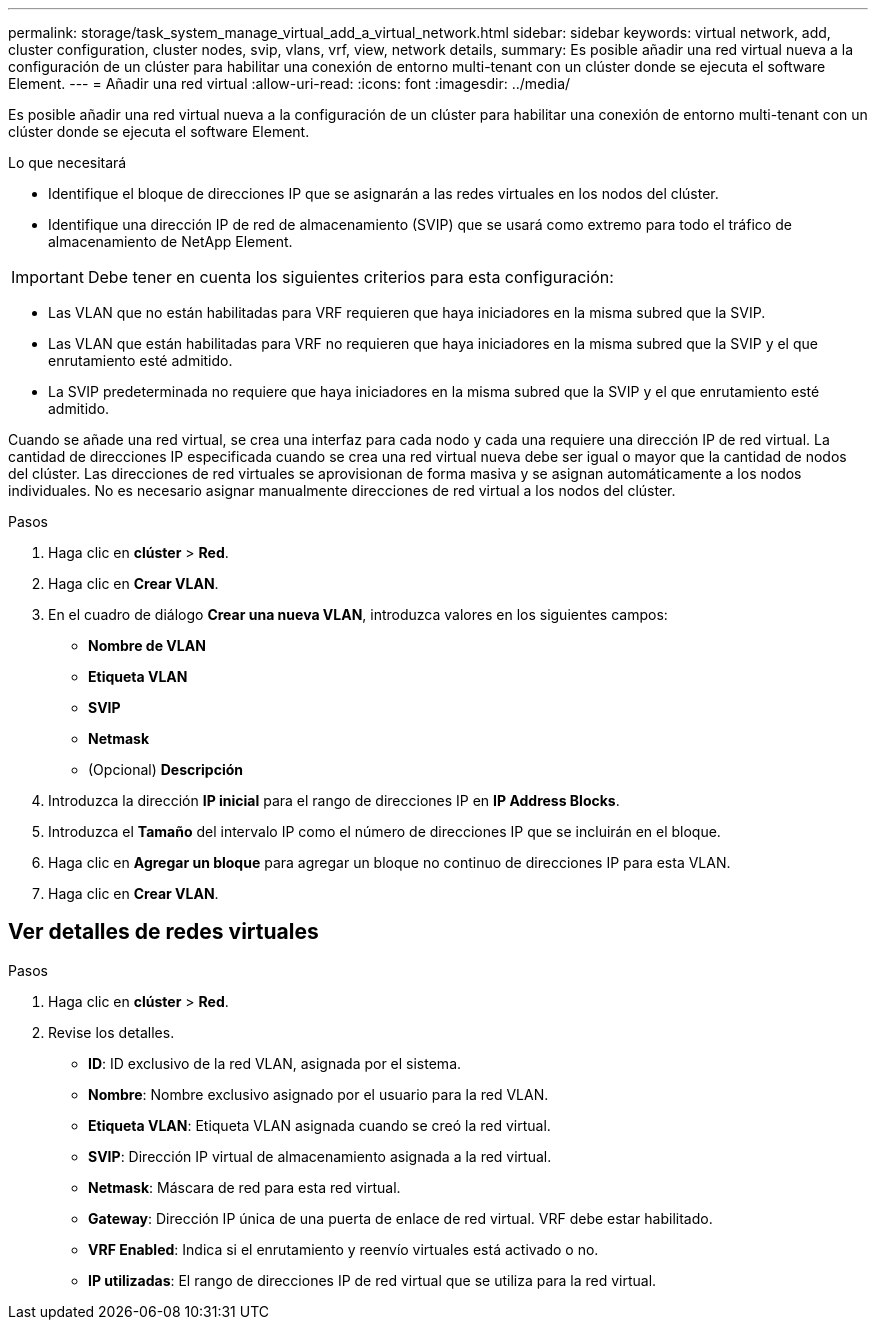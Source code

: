 ---
permalink: storage/task_system_manage_virtual_add_a_virtual_network.html 
sidebar: sidebar 
keywords: virtual network, add, cluster configuration, cluster nodes, svip, vlans, vrf, view, network details, 
summary: Es posible añadir una red virtual nueva a la configuración de un clúster para habilitar una conexión de entorno multi-tenant con un clúster donde se ejecuta el software Element. 
---
= Añadir una red virtual
:allow-uri-read: 
:icons: font
:imagesdir: ../media/


[role="lead"]
Es posible añadir una red virtual nueva a la configuración de un clúster para habilitar una conexión de entorno multi-tenant con un clúster donde se ejecuta el software Element.

.Lo que necesitará
* Identifique el bloque de direcciones IP que se asignarán a las redes virtuales en los nodos del clúster.
* Identifique una dirección IP de red de almacenamiento (SVIP) que se usará como extremo para todo el tráfico de almacenamiento de NetApp Element.



IMPORTANT: Debe tener en cuenta los siguientes criterios para esta configuración:

* Las VLAN que no están habilitadas para VRF requieren que haya iniciadores en la misma subred que la SVIP.
* Las VLAN que están habilitadas para VRF no requieren que haya iniciadores en la misma subred que la SVIP y el que enrutamiento esté admitido.
* La SVIP predeterminada no requiere que haya iniciadores en la misma subred que la SVIP y el que enrutamiento esté admitido.


Cuando se añade una red virtual, se crea una interfaz para cada nodo y cada una requiere una dirección IP de red virtual. La cantidad de direcciones IP especificada cuando se crea una red virtual nueva debe ser igual o mayor que la cantidad de nodos del clúster. Las direcciones de red virtuales se aprovisionan de forma masiva y se asignan automáticamente a los nodos individuales. No es necesario asignar manualmente direcciones de red virtual a los nodos del clúster.

.Pasos
. Haga clic en *clúster* > *Red*.
. Haga clic en *Crear VLAN*.
. En el cuadro de diálogo *Crear una nueva VLAN*, introduzca valores en los siguientes campos:
+
** *Nombre de VLAN*
** *Etiqueta VLAN*
** *SVIP*
** *Netmask*
** (Opcional) *Descripción*


. Introduzca la dirección *IP inicial* para el rango de direcciones IP en *IP Address Blocks*.
. Introduzca el *Tamaño* del intervalo IP como el número de direcciones IP que se incluirán en el bloque.
. Haga clic en *Agregar un bloque* para agregar un bloque no continuo de direcciones IP para esta VLAN.
. Haga clic en *Crear VLAN*.




== Ver detalles de redes virtuales

.Pasos
. Haga clic en *clúster* > *Red*.
. Revise los detalles.
+
** *ID*: ID exclusivo de la red VLAN, asignada por el sistema.
** *Nombre*: Nombre exclusivo asignado por el usuario para la red VLAN.
** *Etiqueta VLAN*: Etiqueta VLAN asignada cuando se creó la red virtual.
** *SVIP*: Dirección IP virtual de almacenamiento asignada a la red virtual.
** *Netmask*: Máscara de red para esta red virtual.
** *Gateway*: Dirección IP única de una puerta de enlace de red virtual. VRF debe estar habilitado.
** *VRF Enabled*: Indica si el enrutamiento y reenvío virtuales está activado o no.
** *IP utilizadas*: El rango de direcciones IP de red virtual que se utiliza para la red virtual.



